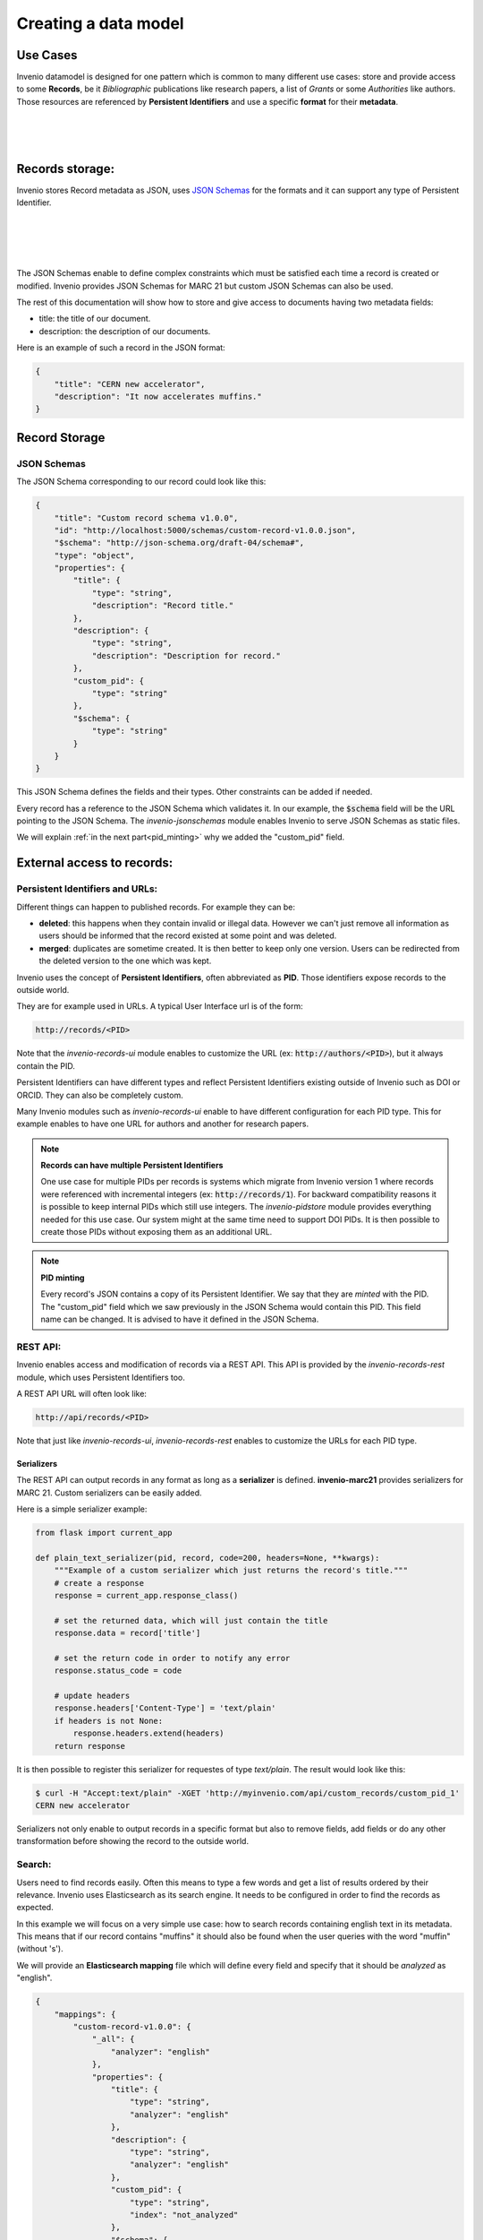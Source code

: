 Creating a data model
=====================

Use Cases
---------

Invenio datamodel is designed for one pattern which is common to many
different use cases: store and provide access to some **Records**, be it
*Bibliographic* publications like research papers, a list of *Grants* or some
*Authorities* like authors. Those resources are referenced
by **Persistent Identifiers** and use a specific **format** for their
**metadata**.

|
|

.. graphviz::

    digraph {
        {
        "Bibliographic" [shape ="ellipse"];
        "Authority" [shape ="ellipse"];
        "Grants" [shape ="ellipse"];
        "MARC 21" [shape="hexagon"];
        "Custom format" [shape="hexagon"];
        "Bibliographic DOI" [shape="rectangle"];
        "Grant DOI" [shape="rectangle"];
        "ORCID" [shape="rectangle"];
        }
       "Bibliographic" -> "MARC 21"[ label = "  Format"];
       "Authority" -> "MARC 21" [ label = "  Format" ];
       "Grants" -> "Custom format"[label = "  Format"];
       "Bibliographic DOI" -> "Bibliographic"[ label = "  Persistent Identifier" dir="back"];
       "Grant DOI" -> "Grants"[ label = "  Persistent Identifier" dir="back"];
       "ORCID" -> "Authority"[ label = "  Persistent Identifier" dir="back"];
    }

|

Records storage:
----------------

Invenio stores Record metadata as JSON, uses `JSON Schemas <http://json-schema.org/>`_
for the formats and it can support any type of Persistent Identifier.

|
|

.. graphviz::

    digraph {
        {
        "Record" [label="Record (JSON metadata)" shape ="ellipse"];
        "Format" [label="Format (JSON Schema)" shape="hexagon"];
        "PID" [label="Persistent Identifier (DOI, Handle...)" shape="rectangle"];
        }
       "Record" -> "Format"[ label = "  Validated by"];
       "PID" -> "Record"[ label = "  Identified by" dir="back"];
    }

|
|

The JSON Schemas enable to define complex constraints which must be satisfied
each time a record is created or modified. Invenio provides JSON Schemas for
MARC 21 but custom JSON Schemas can also be used.

The rest of this documentation will show how to store and give access to
documents having two metadata fields:

* title: the title of our document.
* description: the description of our documents.


Here is an example of such a record in the JSON format:

.. code-block:: json

    {
        "title": "CERN new accelerator",
        "description": "It now accelerates muffins."
    }

Record Storage
--------------

JSON Schemas
^^^^^^^^^^^^

The JSON Schema corresponding to our record could look like this:

.. code-block:: json

    {
        "title": "Custom record schema v1.0.0",
        "id": "http://localhost:5000/schemas/custom-record-v1.0.0.json",
        "$schema": "http://json-schema.org/draft-04/schema#",
        "type": "object",
        "properties": {
            "title": {
                "type": "string",
                "description": "Record title."
            },
            "description": {
                "type": "string",
                "description": "Description for record."
            },
            "custom_pid": {
                "type": "string"
            },
            "$schema": {
                "type": "string"
            }
        }
    }

This JSON Schema defines the fields and their types. Other constraints
can be added if needed.

Every record has a reference to the JSON Schema which validates it. In our
example, the :code:`$schema` field will be the URL pointing to the JSON
Schema. The *invenio-jsonschemas* module enables Invenio to serve JSON Schemas
as static files.

We will explain :ref:`in the next part<pid_minting>` why we added the
"custom_pid" field.

External access to records:
---------------------------

Persistent Identifiers and URLs:
^^^^^^^^^^^^^^^^^^^^^^^^^^^^^^^^

Different things can happen to published records. For example they can be:

* **deleted**: this happens when they contain invalid or illegal data. However
  we can't just remove all information as users should be informed that the
  record existed at some point and was deleted.

* **merged**: duplicates are sometime created. It is then better to keep only
  one version. Users can be redirected from the deleted version to the one
  which was kept.

Invenio uses the concept of **Persistent Identifiers**, often abbreviated as
**PID**. Those identifiers expose records to the outside world.

They are for example used in URLs. A typical User Interface url is of the
form:

.. code-block:: html

    http://records/<PID>

Note that the *invenio-records-ui* module enables to customize the URL
(ex: :code:`http://authors/<PID>`), but it always contain the PID.

Persistent Identifiers can have different types and reflect Persistent
Identifiers existing outside of Invenio such as DOI or ORCID. They can
also be completely custom.

Many Invenio modules such as *invenio-records-ui* enable to have different
configuration for each PID type. This for example enables to have one URL for
authors and another for research papers.

.. note:: **Records can have multiple Persistent Identifiers**

    One use case for multiple PIDs per records is systems which migrate from
    Invenio version 1 where records were referenced with incremental integers
    (ex: :code:`http://records/1`). For backward compatibility reasons it is
    possible to keep internal PIDs which still use integers. The
    *invenio-pidstore* module provides everything needed for this use case. Our
    system might at the same time need to support DOI PIDs. It is then possible
    to create those PIDs without exposing them as an additional URL.

.. _pid_minting:

.. note:: **PID minting**

    Every record's JSON contains a copy of its Persistent Identifier. We say
    that they are *minted* with the PID. The "custom_pid" field which we
    saw previously in the JSON Schema would contain this PID. This field name
    can be changed. It is advised to have it defined in the JSON Schema.


REST API:
^^^^^^^^^

Invenio enables access and modification of records via a REST API. This API
is provided by the *invenio-records-rest* module, which uses Persistent
Identifiers too.

A REST API URL will often look like:

.. code-block:: html

    http://api/records/<PID>

Note that just like *invenio-records-ui*, *invenio-records-rest* enables
to customize the URLs for each PID type.

Serializers
"""""""""""

The REST API can output records in any format as long as a **serializer** is
defined. **invenio-marc21** provides serializers for MARC 21. Custom
serializers can be easily added.

Here is a simple serializer example:

.. code-block:: python

    from flask import current_app

    def plain_text_serializer(pid, record, code=200, headers=None, **kwargs):
        """Example of a custom serializer which just returns the record's title."""
        # create a response
        response = current_app.response_class()

        # set the returned data, which will just contain the title
        response.data = record['title']

        # set the return code in order to notify any error
        response.status_code = code

        # update headers
        response.headers['Content-Type'] = 'text/plain'
        if headers is not None:
            response.headers.extend(headers)
        return response

It is then possible to register this serializer for requestes of type
`text/plain`. The result would look like this:

.. code-block:: console

    $ curl -H "Accept:text/plain" -XGET 'http://myinvenio.com/api/custom_records/custom_pid_1'
    CERN new accelerator

Serializers not only enable to output records in a specific format but also
to remove fields, add fields or do any other transformation before showing
the record to the outside world.


Search:
^^^^^^^

Users need to find records easily. Often this means to type a few words
and get a list of results ordered by their relevance. Invenio uses
Elasticsearch as its search engine. It needs to be configured in order to
find the records as expected.

In this example we will focus on a very simple use case:
how to search records containing english text in its metadata. This means that
if our record contains "muffins" it should also be found when the user queries
with the word "muffin" (without 's').

We will provide an **Elasticsearch mapping** file which will define every field
and specify that it should be *analyzed* as "english".

.. code-block:: json

    {
        "mappings": {
            "custom-record-v1.0.0": {
                "_all": {
                    "analyzer": "english"
                },
                "properties": {
                    "title": {
                        "type": "string",
                        "analyzer": "english"
                    },
                    "description": {
                        "type": "string",
                        "analyzer": "english"
                    },
                    "custom_pid": {
                        "type": "string",
                        "index": "not_analyzed"
                    },
                    "$schema": {
                        "type": "string",
                        "index": "not_analyzed"
                    }
                }
            }
        }
    }

If you want to know more about Elasticsearch mapping you can see its
documentation.


Linking records:
----------------

Invenio provides tools to link records one to another.

We can extend our example by adding a "references" field which will contain
a list of references to other records.

When creating a record the user would give this as input:

.. code-block:: json

    {
        "title": "CERN new accelerator",
        "description": "It now accelerates muffins.",
        "references": [
            {"$ref": "http://myinvenio.com/custom_records/custom_pid_1#/title" },
            {"$ref": "http://myinvenio.com/custom_records/custom_pid_42#/title" }
        ]
    }

The pattern :code:`{"$ref": http://myinvenio.com/records/1#/title }` is called
a JSON reference. It enables to have a reference to another JSON object, or a
field in it, with a URL just like :code:`$schema`.

The corresponding JSON Schema would be:

.. code-block:: json

    {
        "title": "Custom record schema v1.0.0",
        "id": "http://localhost:5000/schemas/custom-record-v1.0.0.json",
        "$schema": "http://json-schema.org/draft-04/schema#",
        "type": "object",
        "properties": {
            "title": {
                "type": "string",
                "description": "Record title."
            },
            "description": {
                "type": "string",
                "description": "Description for record."
            },
            "references": { 
                "type": "array",
                "items": {
                    "type": "object"
                }
            },
            "custom_pid": {
                "type": "string"
            },
            "$schema": {
                "type": "string"
            }
        }
    }



Invenio provide tools to dereference those JSON references and replace them
with the referenced value. The output would then look like this:

.. code-block:: console

    $ curl -XGET 'http://myinvenio.com/api/custom_records/custom_pid_1'
    {
        "created": "2017-03-16T14:53:42.126710+00:00",
        "links": {
        "self": "http://192.168.50.10/api/custom_records/custom_pid_1"
    },
    "metadata": {
        "$schema": "http://myinvenio.com/schema/custom_record/custom-record-v1.0.0.json",
        "custom_pid": "custom_pid_1",
        "title": "CERN new accelerator",
        "description": "It now accelerates muffins."
        "references": [
            "This is the title of record custom_pid_1",
            "This is the title of record custom_pid_42",
        ]
    },
    "updated": "2017-03-16T14:53:42.126725+00:00"
    }

The dereferencing is done by the serializer. The database still contain
the original JSON references.


This dereferencing is also done before the record is indexed in Elasticsearch.
Thus the mapping would define the "references" field as a list of string
(titles are of type string):


.. code-block:: json

    {
        "mappings": {
            "custom-record-v1.0.0": {
                "_all": {
                    "analyzer": "english"
                },
                "properties": {
                    "title": {
                        "type": "string",
                        "analyzer": "english"
                    },
                    "description": {
                        "type": "string",
                        "analyzer": "english"
                    },
                    "references": {
                        "type": "string"
                    },
                    "custom_pid": {
                        "type": "string",
                        "index": "not_analyzed"
                    },
                    "$schema": {
                        "type": "string",
                        "index": "not_analyzed"
                    }
                }
            }
        }
    }


.. warning::

    The records containing the references need to be reindexed if the
    referenced records change.

